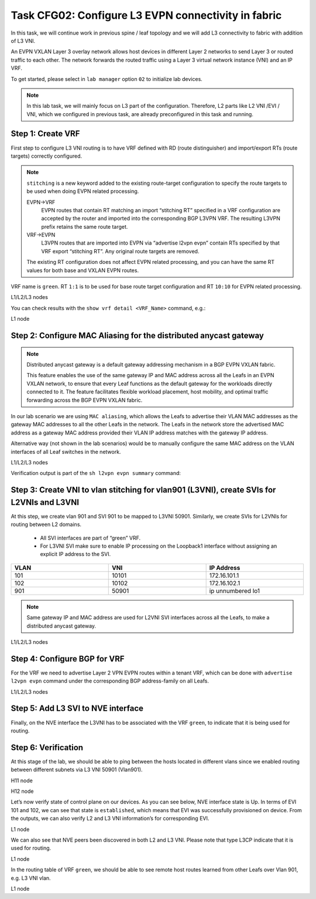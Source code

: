 Task CFG02: Configure L3 EVPN connectivity in fabric
====================================================

.. image:: assets/cfg02_topology.png
    :align: center

In this task, we will continue work in previous spine / leaf topology and we will add L3 connectivity to fabric with addition of L3 VNI. 

An EVPN VXLAN Layer 3 overlay network allows host devices in different Layer 2 networks to send Layer 3 or routed traffic to each other. The network forwards the routed traffic using a Layer 3 virtual network instance (VNI) and an IP VRF.

To get started, please select in ``lab manager`` option ``02`` to initialize lab devices.

.. note::

    In this lab task, we will mainly focus on L3 part of the configuration. Therefore, L2 parts like L2 VNI /EVI / VNI, which we configured in previous task, are already preconfigured in this task and running.


Step 1: Create VRF
******************

First step to configure L3 VNI routing is to have VRF defined with RD (route distinguisher) and import/export RTs (route targets) correctly configured.

.. note::

    ``stitching`` is a new keyword added to the existing route-target configuration to specify the route targets to be used when doing EVPN related processing.

    EVPN->VRF
        EVPN routes that contain RT matching an import “stitching RT” specified in a VRF configuration are accepted by the router and imported into the corresponding BGP L3VPN VRF. The resulting L3VPN prefix retains the same route target. 

    VRF->EVPN
        L3VPN routes that are imported into EVPN via “advertise l2vpn evpn” contain RTs specified by that VRF export “stitching RT”. Any original route targets are removed.

    The existing RT configuration does not affect EVPN related processing, and you can have the same RT values for both base and VXLAN EVPN routes. 

VRF name is ``green``. RT ``1:1`` is to be used for base route target configuration and RT ``10:10`` for EVPN related processing.

L1/L2/L3 nodes

.. code-block:: console
   :linenos:
   :emphasize-lines: 6,7

    conf t
    !
    vrf def green
     rd 1:1
     address-family ipv4 unicast
      route-target both 1:1
      route-target both 10:10 stitching

You can check results with the ``show vrf detail <VRF_Name>`` command, e.g.:

L1 node

.. code-block:: console
   :linenos:
   :emphasize-lines: 9,11,13,15
   :class: highlight-command
    
    cfg02-L1#show vrf detail green
    VRF green (VRF Id = 1); default RD 1:1; default VPNID <not set>
    New CLI format, supports multiple address-families
    Flags: 0x180C
    No interfaces
    Address family ipv4 unicast (Table ID = 0x1):
    Flags: 0x0
    Export VPN route-target communities
        RT:1:1
    Import VPN route-target communities
        RT:1:1
    Export VPN route-target stitching communities
        RT:10:10
    Import VPN route-target stitching communities
        RT:10:10
    No import route-map
    No global export route-map
    No export route-map


Step 2: Configure MAC Aliasing for the distributed anycast gateway
******************************************************************

.. note::

    Distributed anycast gateway is a default gateway addressing mechanism in a BGP EVPN VXLAN fabric.

    This feature enables the use of the same gateway IP and MAC address across all the Leafs in an EVPN VXLAN network, to ensure that every Leaf functions as the default gateway for the workloads directly connected to it. The feature facilitates flexible workload placement, host mobility, and optimal traffic forwarding across the BGP EVPN VXLAN fabric. 

In our lab scenario we are using ``MAC aliasing``, which allows the Leafs to advertise their VLAN MAC addresses as the gateway MAC addresses to all the other Leafs in the network. The Leafs in the network store the advertised MAC address as a gateway MAC address provided their VLAN IP address matches with the gateway IP address.

Alternative way (not shown in the lab scenarios) would be to manually configure the same MAC address on the VLAN interfaces of all Leaf switches in the network. 

L1/L2/L3 nodes

.. code-block:: console
    :linenos:

    conf t
    !
    l2vpn evpn
     default-gateway advertise 

Verification output is part of the ``sh l2vpn evpn summary`` command:

.. code-block:: console
    :linenos:
    :emphasize-lines: 2,6,10
    :class: highlight-command highlight-command-9 highlight-command-15

    cfg02-L1#show l2vpn evpn summary | include Default
    Advertise Default Gateway: Yes
    Default Gateway Addresses: 0

    cfg02-L2#show l2vpn evpn summary | include Default
    Advertise Default Gateway: Yes
    Default Gateway Addresses: 0

    cfg02-L3#show l2vpn evpn summary | include Default
    Advertise Default Gateway: Yes
    Default Gateway Addresses: 0


Step 3: Create VNI to vlan stitching for vlan901 (L3VNI), create SVIs for L2VNIs and L3VNI
******************************************************************************************

At this step, we create vlan 901 and SVI 901 to be mapped to L3VNI 50901. Similarly, we create SVIs for L2VNIs for routing between L2 domains. 

    * All SVI interfaces are part of “green” VRF. 
    * For L3VNI SVI make sure to enable IP processing on the Loopback1 interface without assigning an explicit IP address to the SVI.

.. list-table::
    :widths: 33 33 33
    :header-rows: 1
    :width: 100%

    * - VLAN
      - VNI
      - IP Address
    * - 101
      - 10101
      - 172.16.101.1
    * - 102
      - 10102
      - 172.16.102.1
    * - 901
      - 50901
      - ip unnumbered lo1

.. image:: assets/cfg02_vni.png
    :align: center

.. note::

    Same gateway IP and MAC address are used for L2VNI SVI interfaces across all the Leafs, to make a distributed anycast gateway.

L1/L2/L3 nodes

.. code-block:: console
    :linenos:
    :emphasize-lines: 8,13,18
    :class: emphasize-hll-16 emphasize-hll-25 emphasize-hll-34

    conf t
    !
    vlan 901
    !
    vlan configuration 901
     member vni 50901
    !
    interface Vlan101
     vrf forwarding green
     ip address 172.16.101.1 255.255.255.0
     no shut
    !
    interface Vlan102
     vrf forwarding green
     ip address 172.16.102.1 255.255.255.0
     no shut
    !
    interface vlan901
     vrf forwarding green
     ip unnumbered lo1
     no autostate
     no shut


Step 4: Configure BGP for VRF
*****************************

For the VRF we need to advertise Layer 2 VPN EVPN routes within a tenant VRF, which can be done with ``advertise l2vpn evpn`` command under the corresponding BGP address-family on all Leafs. 

L1/L2/L3 nodes

.. code-block:: console
    :linenos:

    conf t
    !
    router bgp 65001
     address-family ipv4 unicast vrf green
      advertise l2vpn evpn 


Step 5: Add L3 SVI to NVE interface
***********************************

Finally, on the NVE interface the L3VNI has to be associated with the VRF ``green``, to indicate that it is being used for routing. 

.. code-block:: console
    :linenos:

    conf t
    !
    interface nve1
     member vni 50901 vrf green


Step 6: Verification
***********************************

At this stage of the lab, we should be able to ping between the hosts located in different vlans since we enabled routing between different subnets via L3 VNI 50901 (Vlan901).

H11 node

.. code-block:: console
    :linenos:
    :class: highlight-command highlight-command-14

    cfg02-H11#ping 172.16.102.11
    Type escape sequence to abort.
    Sending 5, 100-byte ICMP Echos to 172.16.102.11, timeout is 2 seconds:
    !!!!!
    Success rate is 100 percent (5/5), round-trip min/avg/max = 1/1/2 ms
    
    cfg02-H11#ping 172.16.102.12
    Type escape sequence to abort.
    Sending 5, 100-byte ICMP Echos to 172.16.102.12, timeout is 2 seconds:
    !!!!!
    Success rate is 100 percent (5/5), round-trip min/avg/max = 1/1/1 ms

H12 node

.. code-block:: console
    :linenos:
    :class: highlight-command highlight-command-14

    cfg02-H12#ping 172.16.101.11
    Type escape sequence to abort.
    Sending 5, 100-byte ICMP Echos to 172.16.101.11, timeout is 2 seconds:
    !!!!!
    Success rate is 100 percent (5/5), round-trip min/avg/max = 1/1/2 ms
    
    cfg02-H12#ping 172.16.101.12
    Type escape sequence to abort.
    Sending 5, 100-byte ICMP Echos to 172.16.101.12, timeout is 2 seconds:
    !!!!!
    Success rate is 100 percent (5/5), round-trip min/avg/max = 1/1/1 ms

Let’s now verify state of control plane on our devices. As you can see below, NVE interface state is Up. In terms of EVI 101 and 102, we can see that state is ``established``, which means that EVI was successfully provisioned on device. From the outputs, we can also verify L2 and L3 VNI information’s for corresponding EVI.

L1 node

.. code-block:: console
    :linenos:
    :emphasize-lines: 2,3,5,14,21,25,26,30,31,51,58,62,63,67,68
    :class: highlight-command highlight-command-13 highlight-command-80 emphasize-hll-37 emphasize-hll-44 emphasize-hll-45 emphasize-hll-52 emphasize-hll-53 emphasize-hll-104 emphasize-hll-111 emphasize-hll-112 emphasize-hll-119 emphasize-hll-120

    cfg02-L1#show nve int nve1
    Interface: nve1, State: Admin Up, Oper Up, Encapsulation: Vxlan,
    BGP host reachability: Enable, VxLAN dport: 4789
    VNI number: L3CP 1 L2CP 2 L2DP 0
    source-interface: Loopback1 (primary:10.1.254.3 vrf:0)
    tunnel interface: Tunnel0

    cfg02-L1#show l2vpn evpn evi 101 detail
    EVPN instance:       101 (VLAN Based)
    RD:                10.1.255.3:101 (auto)
    Import-RTs:        65001:101
    Export-RTs:        65001:101
    Per-EVI Label:     none
    State:             Established
    Replication Type:  Ingress (global)
    Encapsulation:     vxlan
    IP Local Learn:    Enabled (global)
    Adv. Def. Gateway: Enabled (global)
    Re-originate RT5:  Disabled
    Adv. Multicast:    Disabled (global)
    Vlan:              101
        Ethernet-Tag:    0
        State:           Established
        Flood Suppress:  Attached
        Core If:         Vlan901
        Access If:       Vlan101
        NVE If:          nve1
        RMAC:            aabb.cc80.0300
        Core Vlan:       901
        L2 VNI:          10101
        L3 VNI:          50901
        VTEP IP:         10.1.254.3
        VRF:             green
        IPv4 IRB:        Enabled
        IPv6 IRB:        Disabled
        Pseudoports:
        Ethernet0/0 service instance 101
            Routes: 0 MAC, 1 MAC/IP
        Peers:
        10.1.254.4
            Routes: 2 MAC, 2 MAC/IP, 1 IMET, 0 EAD
        10.1.254.5
            Routes: 2 MAC, 2 MAC/IP, 1 IMET, 0 EAD

    cfg02-L1#show l2vpn evpn evi 102 detail
    EVPN instance:       102 (VLAN Based)
    RD:                10.1.255.3:102 (auto)
    Import-RTs:        65001:102
    Export-RTs:        65001:102
    Per-EVI Label:     none
    State:             Established
    Replication Type:  Static
    Encapsulation:     vxlan
    IP Local Learn:    Enabled (global)
    Adv. Def. Gateway: Enabled (global)
    Re-originate RT5:  Disabled
    Adv. Multicast:    Disabled (global)
    Vlan:              102
        Ethernet-Tag:    0
        State:           Established
        Flood Suppress:  Attached
        Core If:         Vlan901
        Access If:       Vlan102
        NVE If:          nve1
        RMAC:            aabb.cc80.0300
        Core Vlan:       901
        L2 VNI:          10102
        L3 VNI:          50901
        VTEP IP:         10.1.254.3
        MCAST IP:        225.0.1.102
        VRF:             green
        IPv4 IRB:        Enabled
        IPv6 IRB:        Disabled
        Pseudoports:
        Ethernet0/0 service instance 102
            Routes: 0 MAC, 1 MAC/IP
        Peers:
        10.1.254.4
            Routes: 2 MAC, 2 MAC/IP, 0 IMET, 0 EAD
        10.1.254.5
            Routes: 2 MAC, 2 MAC/IP, 0 IMET, 0 EAD

We can also see that NVE peers been discovered in both L2 and L3 VNI. Please note that type L3CP indicate that it is used for routing.

L1 node

.. code-block:: console
    :linenos:
    :class: highlight-command

    cfg02-L1#show nve peers
    'M' - MAC entry download flag  'A' - Adjacency download flag
    '4' - IPv4 flag  '6' - IPv6 flag

    Interface  VNI      Type Peer-IP          RMAC/Num_RTs   eVNI     state flags UP time
    nve1       50901    L3CP 10.1.254.4       aabb.cc80.0400 50901      UP  A/M/4 00:03:05
    nve1       50901    L3CP 10.1.254.5       aabb.cc80.0500 50901      UP  A/M/4 00:02:56
    nve1       10101    L2CP 10.1.254.4       5              10101      UP   N/A  00:04:24
    nve1       10101    L2CP 10.1.254.5       5              10101      UP   N/A  00:04:19
    nve1       10102    L2CP 10.1.254.4       4              10102      UP   N/A  00:04:24
    nve1       10102    L2CP 10.1.254.5       4              10102      UP   N/A  00:04:19

In the routing table of VRF ``green``, we should be able to see remote host routes learned from other Leafs over Vlan 901, e.g. L3 VNI vlan.

L1 node

.. code-block:: console
    :linenos:
    :emphasize-lines: 8,9,12,13
    :class: highlight-command

    cfg02-L1#show ip route vrf green

    Routing Table: green

        172.16.0.0/16 is variably subnetted, 8 subnets, 2 masks
    C        172.16.101.0/24 is directly connected, Vlan101
    L        172.16.101.1/32 is directly connected, Vlan101
    B        172.16.101.11/32 [200/0] via 10.1.254.4, 00:05:52, Vlan901
    B        172.16.101.12/32 [200/0] via 10.1.254.5, 00:05:53, Vlan901
    C        172.16.102.0/24 is directly connected, Vlan102
    L        172.16.102.1/32 is directly connected, Vlan102
    B        172.16.102.11/32 [200/0] via 10.1.254.4, 00:05:52, Vlan901
    B        172.16.102.12/32 [200/0] via 10.1.254.5, 00:05:53, Vlan901
